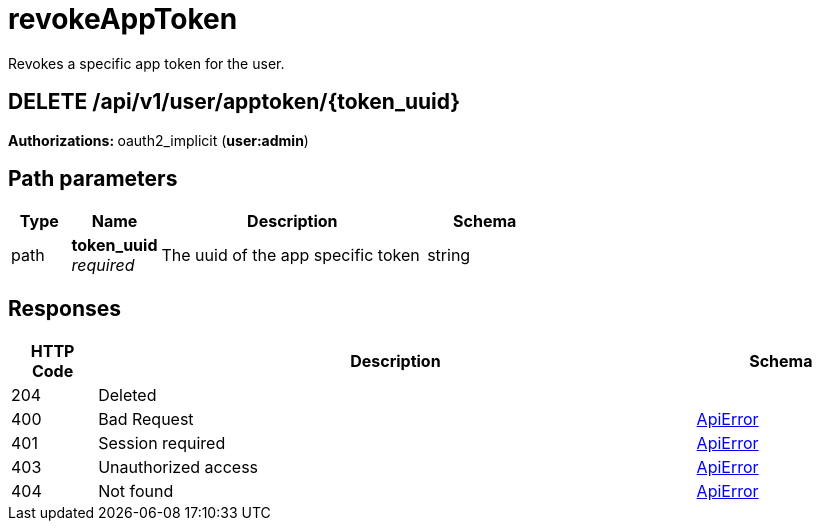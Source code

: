 
= revokeAppToken
Revokes a specific app token for the user.

[discrete]
== DELETE /api/v1/user/apptoken/{token_uuid}



**Authorizations: **oauth2_implicit (**user:admin**)


[discrete]
== Path parameters

[options="header", width=100%, cols=".^2a,.^3a,.^9a,.^4a"]
|===
|Type|Name|Description|Schema
|path|**token_uuid** + 
_required_|The uuid of the app specific token|string
|===


[discrete]
== Responses

[options="header", width=100%, cols=".^2a,.^14a,.^4a"]
|===
|HTTP Code|Description|Schema
|204|Deleted|
|400|Bad Request|&lt;&lt;_apierror,ApiError&gt;&gt;
|401|Session required|&lt;&lt;_apierror,ApiError&gt;&gt;
|403|Unauthorized access|&lt;&lt;_apierror,ApiError&gt;&gt;
|404|Not found|&lt;&lt;_apierror,ApiError&gt;&gt;
|===
